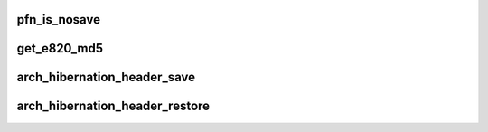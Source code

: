 .. -*- coding: utf-8; mode: rst -*-
.. src-file: arch/x86/power/hibernate.c

.. _`pfn_is_nosave`:

pfn_is_nosave
=============

.. c:function:: int pfn_is_nosave(unsigned long pfn)

    check if given pfn is in the 'nosave' section

    :param pfn:
        *undescribed*
    :type pfn: unsigned long

.. _`get_e820_md5`:

get_e820_md5
============

.. c:function:: int get_e820_md5(struct e820_table *table, void *buf)

    calculate md5 according to given e820 table

    :param table:
        the e820 table to be calculated
    :type table: struct e820_table \*

    :param buf:
        the md5 result to be stored to
    :type buf: void \*

.. _`arch_hibernation_header_save`:

arch_hibernation_header_save
============================

.. c:function:: int arch_hibernation_header_save(void *addr, unsigned int max_size)

    populate the architecture specific part of a hibernation image header

    :param addr:
        address to save the data at
    :type addr: void \*

    :param max_size:
        *undescribed*
    :type max_size: unsigned int

.. _`arch_hibernation_header_restore`:

arch_hibernation_header_restore
===============================

.. c:function:: int arch_hibernation_header_restore(void *addr)

    read the architecture specific data from the hibernation image header

    :param addr:
        address to read the data from
    :type addr: void \*

.. This file was automatic generated / don't edit.

